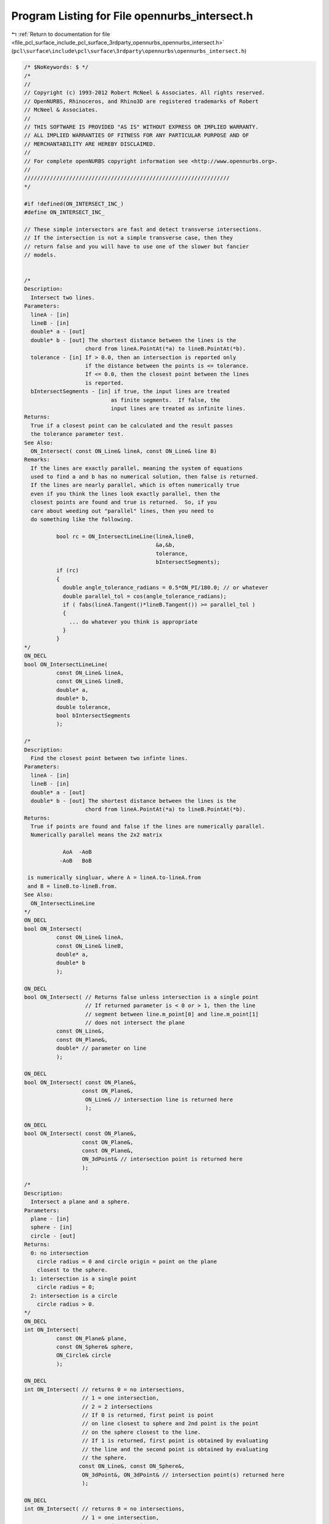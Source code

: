 
.. _program_listing_file_pcl_surface_include_pcl_surface_3rdparty_opennurbs_opennurbs_intersect.h:

Program Listing for File opennurbs_intersect.h
==============================================

|exhale_lsh| :ref:`Return to documentation for file <file_pcl_surface_include_pcl_surface_3rdparty_opennurbs_opennurbs_intersect.h>` (``pcl\surface\include\pcl\surface\3rdparty\opennurbs\opennurbs_intersect.h``)

.. |exhale_lsh| unicode:: U+021B0 .. UPWARDS ARROW WITH TIP LEFTWARDS

.. code-block:: cpp

   /* $NoKeywords: $ */
   /*
   //
   // Copyright (c) 1993-2012 Robert McNeel & Associates. All rights reserved.
   // OpenNURBS, Rhinoceros, and Rhino3D are registered trademarks of Robert
   // McNeel & Associates.
   //
   // THIS SOFTWARE IS PROVIDED "AS IS" WITHOUT EXPRESS OR IMPLIED WARRANTY.
   // ALL IMPLIED WARRANTIES OF FITNESS FOR ANY PARTICULAR PURPOSE AND OF
   // MERCHANTABILITY ARE HEREBY DISCLAIMED.
   //        
   // For complete openNURBS copyright information see <http://www.opennurbs.org>.
   //
   ////////////////////////////////////////////////////////////////
   */
   
   #if !defined(ON_INTERSECT_INC_)
   #define ON_INTERSECT_INC_
   
   // These simple intersectors are fast and detect transverse intersections.
   // If the intersection is not a simple transverse case, then they
   // return false and you will have to use one of the slower but fancier
   // models.
   
   
   /*
   Description:
     Intersect two lines.
   Parameters:
     lineA - [in]
     lineB - [in]
     double* a - [out]
     double* b - [out] The shortest distance between the lines is the
                      chord from lineA.PointAt(*a) to lineB.PointAt(*b).
     tolerance - [in] If > 0.0, then an intersection is reported only
                      if the distance between the points is <= tolerance.
                      If <= 0.0, then the closest point between the lines
                      is reported.
     bIntersectSegments - [in] if true, the input lines are treated
                              as finite segments.  If false, the
                              input lines are treated as infinite lines.
   Returns:
     True if a closest point can be calculated and the result passes
     the tolerance parameter test.
   See Also:
     ON_Intersect( const ON_Line& lineA, const ON_Line& line B)
   Remarks:
     If the lines are exactly parallel, meaning the system of equations
     used to find a and b has no numerical solution, then false is returned.
     If the lines are nearly parallel, which is often numerically true
     even if you think the lines look exactly parallel, then the
     closest points are found and true is returned.  So, if you
     care about weeding out "parallel" lines, then you need to
     do something like the following.
   
             bool rc = ON_IntersectLineLine(lineA,lineB,
                                            &a,&b,
                                            tolerance,
                                            bIntersectSegments);
             if (rc)
             {
               double angle_tolerance_radians = 0.5*ON_PI/180.0; // or whatever
               double parallel_tol = cos(angle_tolerance_radians);
               if ( fabs(lineA.Tangent()*lineB.Tangent()) >= parallel_tol )
               {
                 ... do whatever you think is appropriate
               }
             }
   */
   ON_DECL
   bool ON_IntersectLineLine(
             const ON_Line& lineA, 
             const ON_Line& lineB, 
             double* a,
             double* b,
             double tolerance,
             bool bIntersectSegments
             );
   
   /*
   Description:
     Find the closest point between two infinte lines.
   Parameters:
     lineA - [in]
     lineB - [in]
     double* a - [out]
     double* b - [out] The shortest distance between the lines is the
                      chord from lineA.PointAt(*a) to lineB.PointAt(*b).
   Returns:
     True if points are found and false if the lines are numerically parallel.
     Numerically parallel means the 2x2 matrix
   
               AoA  -AoB
              -AoB   BoB
   
    is numerically singluar, where A = lineA.to-lineA.from 
    and B = lineB.to-lineB.from.
   See Also:
     ON_IntersectLineLine
   */
   ON_DECL
   bool ON_Intersect(
             const ON_Line& lineA, 
             const ON_Line& lineB, 
             double* a,
             double* b
             );
   
   ON_DECL
   bool ON_Intersect( // Returns false unless intersection is a single point
                      // If returned parameter is < 0 or > 1, then the line
                      // segment between line.m_point[0] and line.m_point[1]
                      // does not intersect the plane
             const ON_Line&, 
             const ON_Plane&, 
             double* // parameter on line
             );
   
   ON_DECL
   bool ON_Intersect( const ON_Plane&, 
                     const ON_Plane&, 
                      ON_Line& // intersection line is returned here
                      );
   
   ON_DECL
   bool ON_Intersect( const ON_Plane&, 
                     const ON_Plane&, 
                     const ON_Plane&,
                     ON_3dPoint& // intersection point is returned here
                     );
   
   /*
   Description:
     Intersect a plane and a sphere.
   Parameters:
     plane - [in]
     sphere - [in]
     circle - [out]
   Returns:
     0: no intersection
       circle radius = 0 and circle origin = point on the plane
       closest to the sphere.
     1: intersection is a single point
       circle radius = 0;
     2: intersection is a circle
       circle radius > 0.
   */
   ON_DECL
   int ON_Intersect(
             const ON_Plane& plane, 
             const ON_Sphere& sphere,
             ON_Circle& circle
             );
   
   ON_DECL
   int ON_Intersect( // returns 0 = no intersections, 
                     // 1 = one intersection, 
                     // 2 = 2 intersections
                     // If 0 is returned, first point is point 
                     // on line closest to sphere and 2nd point is the point
                     // on the sphere closest to the line.
                     // If 1 is returned, first point is obtained by evaluating
                     // the line and the second point is obtained by evaluating
                     // the sphere.
                    const ON_Line&, const ON_Sphere&,
                     ON_3dPoint&, ON_3dPoint& // intersection point(s) returned here
                     );
   
   ON_DECL
   int ON_Intersect( // returns 0 = no intersections, 
                     // 1 = one intersection, 
                     // 2 = 2 intersections
                     // 3 = line lies on cylinder
                     // If 0 is returned, first point is point 
                     // on line closest to cylinder and 2nd point is the point
                     // on the sphere closest to the line.
                     // If 1 is returned, first point is obtained by evaluating
                     // the line and the second point is obtained by evaluating
                     // the sphere.
                     const ON_Line&, const ON_Cylinder&,
                     ON_3dPoint&, ON_3dPoint& // intersection point(s) returned here
                     );
   
   /*
   Description:
     Intersect an infinite line and an axis aligned bounding box.
   Parameters:
     bbox - [in]
     line - [in]
     tolerance - [in]  If tolerance > 0.0, then the intersection is
                      performed against a box that has each side
                      moved out by tolerance.
     line_parameters - [out] 
       Pass null if you do not need the parameters.
       If true is returned and line.from != line.to,
       then the chord from line.PointAt(line_parameters[0])
       to line.PointAt(line_parameters[1]) is the intersection.
       If true is returned and line.from = line.to, then line.from
       is in the box and the interval (0.0,0.0) is returned.
       If false is returned, the input value of line_parameters
       is not changed.
   Returns:
     True if the line intersects the box and false otherwise.
   */
   ON_DECL
   bool ON_Intersect( const ON_BoundingBox& bbox, 
                      const ON_Line& line, 
                      double tolerance,
                      ON_Interval* line_parameters
                      );
   
   /*
   Description:
     Intersect two spheres using exact calculations.
   Parameters:
     sphere0 - [in]
     sphere1 - [in]
     circle - [out] If intersection is a point, then that point will be the center, radius 0.
   Returns:
     0 if no intersection,
     1 if a single point,
     2 if a circle,
     3 if the spheres are the same.
   */
   ON_DECL
   int ON_Intersect( const ON_Sphere& sphere0, 
                     const ON_Sphere& sphere1, 
                     ON_Circle& circle
                    );
   #endif
